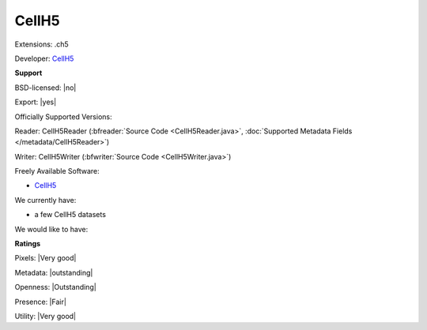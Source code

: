 .. index:: CellH5
.. index:: .ch5

CellH5
===============================================================================

Extensions: .ch5

Developer: `CellH5 <http://cellh5.org/>`_


**Support**


BSD-licensed: |no|

Export: |yes|

Officially Supported Versions: 

Reader: CellH5Reader (:bfreader:`Source Code <CellH5Reader.java>`, :doc:`Supported Metadata Fields </metadata/CellH5Reader>`)

Writer: CellH5Writer (:bfwriter:`Source Code <CellH5Writer.java>`)

Freely Available Software:

- `CellH5 <http://cellh5.org/>`_


We currently have:

* a few CellH5 datasets

We would like to have:


**Ratings**


Pixels: |Very good|

Metadata: |outstanding|

Openness: |Outstanding|

Presence: |Fair|

Utility: |Very good|



